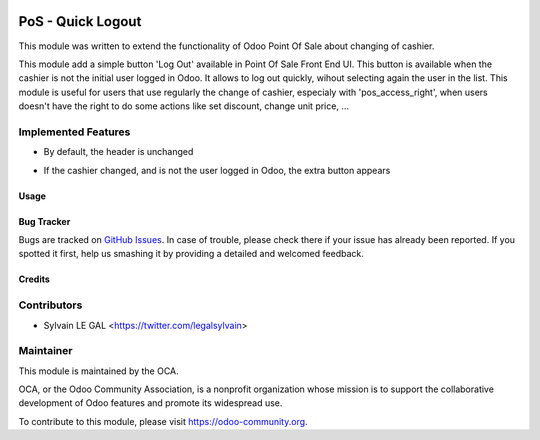 .. image:: https://img.shields.io/badge/licence-AGPL--3-blue.svg
   :target: http://www.gnu.org/licenses/agpl-3.0-standalone.html
   :alt: License: AGPL-3

==================
PoS - Quick Logout
==================

This module was written to extend the functionality of Odoo Point Of Sale about
changing of cashier.

This module add a simple button 'Log Out' available in Point Of Sale Front End
UI. This button is available when the cashier is not the initial user logged in
Odoo. It allows to log out quickly, wihout selecting again the user in the
list. This module is useful for users that use regularly the change of cashier,
especialy with 'pos_access_right', when users doesn't have the right to do some
actions like set discount, change unit price, ...

Implemented Features
--------------------

* By default, the header is unchanged

.. image:: /pos_quick_logout/static/description/cashier_user_identical.png


* If the cashier changed, and is not the user logged in Odoo, the extra button appears

.. image:: /pos_quick_logout/static/description/cashier_user_different.png

Usage
=====

.. image:: https://odoo-community.org/website/image/ir.attachment/5784_f2813bd/datas
   :alt: Try me on Runbot
   :target: https://runbot.odoo-community.org/runbot/184/9.0

Bug Tracker
===========

Bugs are tracked on `GitHub Issues
<https://github.com/OCA/pos/issues>`_. In case of trouble, please
check there if your issue has already been reported. If you spotted it first,
help us smashing it by providing a detailed and welcomed feedback.

Credits
=======

Contributors
------------

* Sylvain LE GAL <https://twitter.com/legalsylvain>

Maintainer
----------

.. image:: https://odoo-community.org/logo.png
   :alt: Odoo Community Association
   :target: https://odoo-community.org

This module is maintained by the OCA.

OCA, or the Odoo Community Association, is a nonprofit organization whose
mission is to support the collaborative development of Odoo features and
promote its widespread use.

To contribute to this module, please visit https://odoo-community.org.
